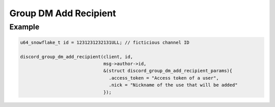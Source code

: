 ..
  Most of our documentation is generated from our source code comments,
    please head to github.com/Cogmasters/concord if you want to contribute!

  The following files contains the documentation used to generate this page: 
  - discord.h (for public datatypes)
  - discord-internal.h (for private datatypes)
  - specs/discord/ (for generated datatypes)

Group DM Add Recipient
======================

.. doxygenfunction:: discord_group_dm_add_recipient
.. doxygenstruct:: discord_group_dm_add_recipient_params

Example
-------

.. code:: c

   u64_snowflake_t id = 1231231232131ULL; // ficticious channel ID
   
   discord_group_dm_add_recipient(client, id, 
                                  msg->author->id, 
                                  &(struct discord_group_dm_add_recipient_params){
                                    .access_token = "Access token of a user",
                                    .nick = "Nickname of the use that will be added"
                                  });
